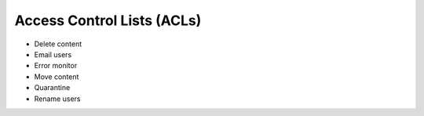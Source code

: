 ===========================
Access Control Lists (ACLs)
===========================

- Delete content

- Email users

- Error monitor

- Move content

- Quarantine

- Rename users